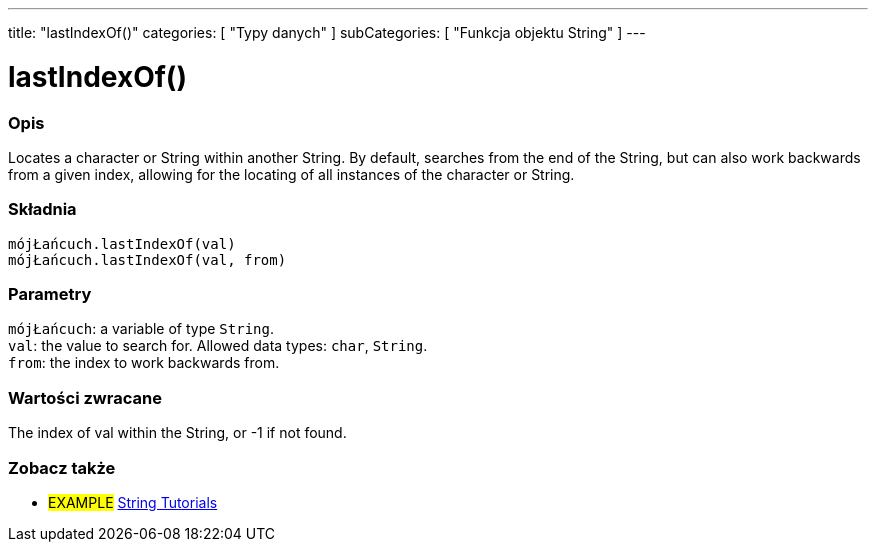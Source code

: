---
title: "lastIndexOf()"
categories: [ "Typy danych" ]
subCategories: [ "Funkcja objektu String" ]
---





= lastIndexOf()


// POCZĄTEK SEKCJI OPISOWEJ
[#overview]
--

[float]
=== Opis
Locates a character or String within another String. By default, searches from the end of the String, but can also work backwards from a given index, allowing for the locating of all instances of the character or String.

[%hardbreaks]


[float]
=== Składnia
`mójŁańcuch.lastIndexOf(val)` +
`mójŁańcuch.lastIndexOf(val, from)`


[float]
=== Parametry
`mójŁańcuch`: a variable of type `String`. +
`val`: the value to search for. Allowed data types: `char`, `String`. +
`from`: the index to work backwards from.


[float]
=== Wartości zwracane
The index of val within the String, or -1 if not found.

--
// KONIEC SEKCJI OPISOWEJ



// KONIEC SEKCJI JAK UŻYWAĆ


// POCZĄTEK SEKCJI ZOBACZ TAKŻE
[#see_also]
--

[float]
=== Zobacz także

[role="example"]
* #EXAMPLE# https://www.arduino.cc/en/Tutorial/BuiltInExamples#strings[String Tutorials^]
--
// KONIEC SEKCJI ZOBACZ TAKŻE
